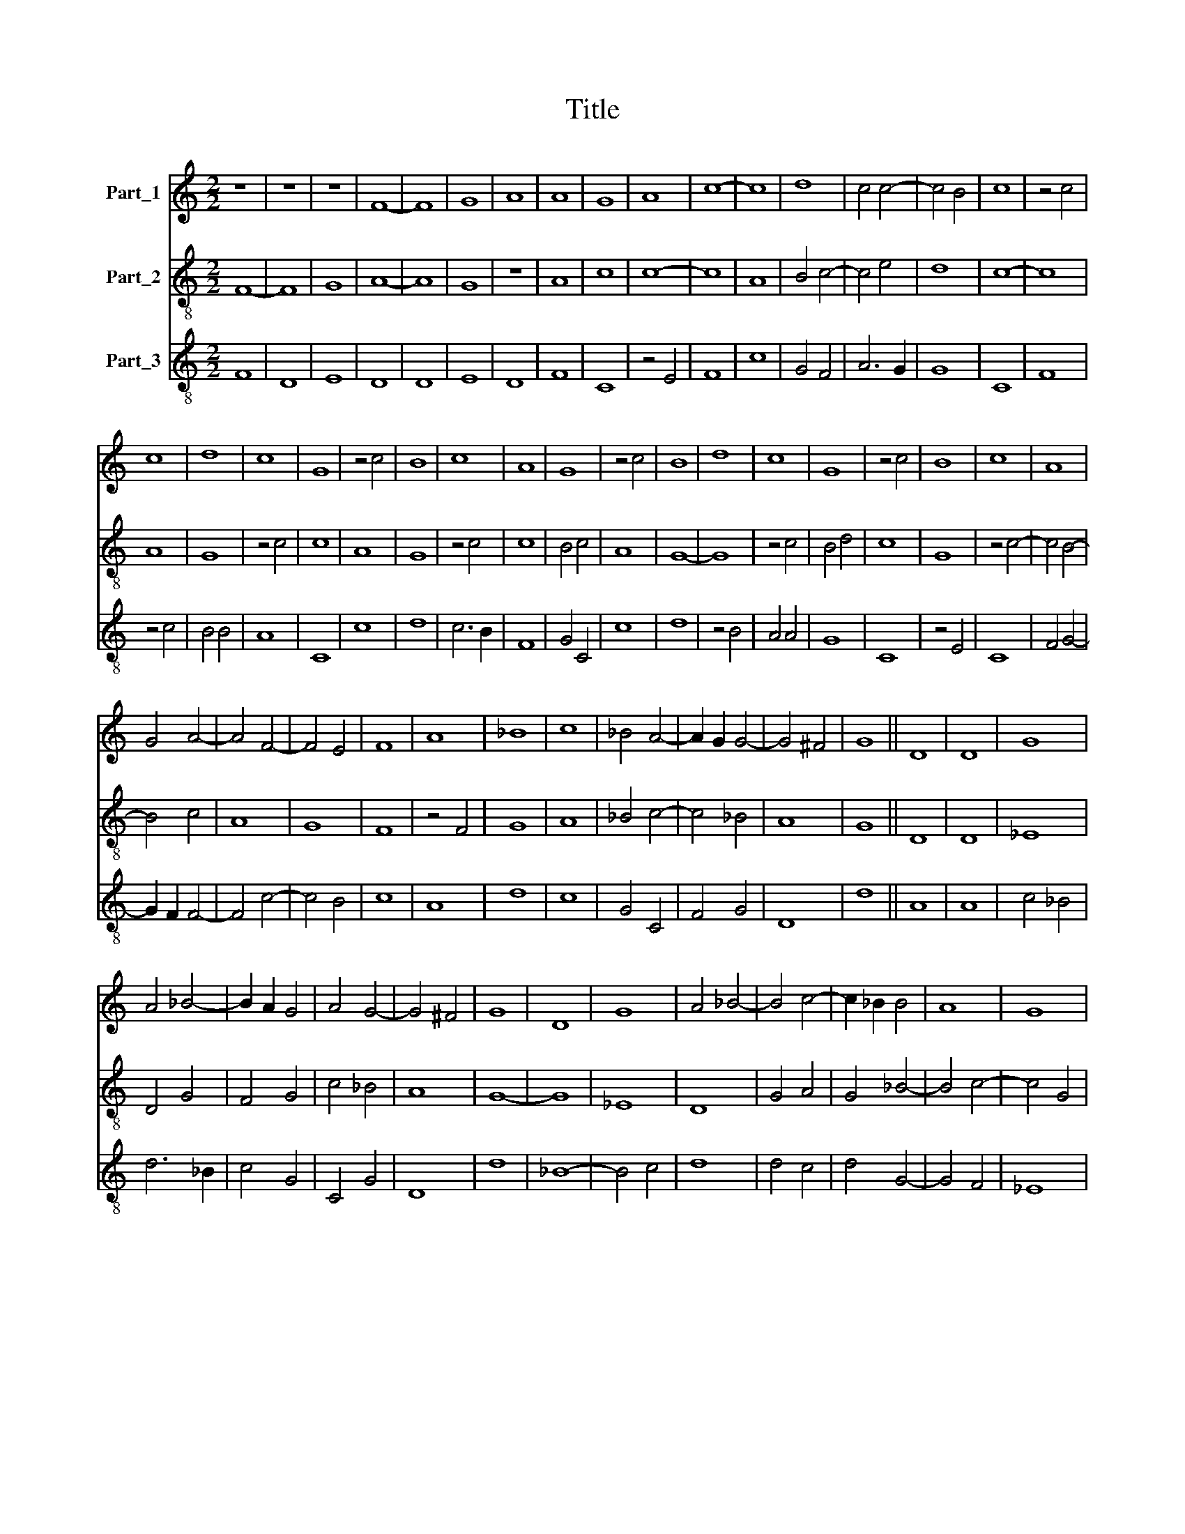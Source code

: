X:1
T:Title
%%score 1 2 3
L:1/8
M:2/2
K:C
V:1 treble nm="Part_1"
V:2 treble-8 nm="Part_2"
V:3 treble-8 nm="Part_3"
V:1
 z8 | z8 | z8 | F8- | F8 | G8 | A8 | A8 | G8 | A8 | c8- | c8 | d8 | c4 c4- | c4 B4 | c8 | z4 c4 | %17
 c8 | d8 | c8 | G8 | z4 c4 | B8 | c8 | A8 | G8 | z4 c4 | B8 | d8 | c8 | G8 | z4 c4 | B8 | c8 | A8 | %35
 G4 A4- | A4 F4- | F4 E4 | F8 | A8 | _B8 | c8 | _B4 A4- | A2 G2 G4- | G4 ^F4 | G8 || D8 | D8 | G8 | %49
 A4 _B4- | B2 A2 G4 | A4 G4- | G4 ^F4 | G8 | D8 | G8 | A4 _B4- | B4 c4- | c2 _B2 B4 | A8 | G8 | %61
 F4 E4- | E4 D4- | D4 C4 | D8- | D8 | G8- | G8 | A8 | G8 | c6 _B2 | _B4 A4- | A4 F4- | F4 G4 | %74
 A4 _B4 | c6 _B2 | A2 G2 G4- | G4 F4 | G8 |] %79
V:2
 F8- | F8 | G8 | A8- | A8 | G8 | z8 | A8 | c8 | c8- | c8 | A8 | B4 c4- | c4 e4 | d8 | c8- | c8 | %17
 A8 | G8 | z4 c4 | c8 | A8 | G8 | z4 c4 | c8 | B4 c4 | A8 | G8- | G8 | z4 c4 | B4 d4 | c8 | G8 | %33
 z4 c4- | c4 B4- | B4 c4 | A8 | G8 | F8 | z4 F4 | G8 | A8 | _B4 c4- | c4 _B4 | A8 | G8 || D8 | D8 | %48
 _E8 | D4 G4 | F4 G4 | c4 _B4 | A8 | G8- | G8 | _E8 | D8 | G4 A4 | G4 _B4- | B4 c4- | c4 G4 | A8 | %62
 E4 F4 | E8 | D8 | G8- | G8 | c8- | c8 | _B8 | A8 | G4 D4 | F8 | A4 G4 | c4 d4 | c4 G4 | _B4 c4 | %77
 A8 | G8 |] %79
V:3
 F8 | D8 | E8 | D8 | D8 | E8 | D8 | F8 | C8 | z4 E4 | F8 | c8 | G4 F4 | A6 G2 | G8 | C8 | F8 | %17
 z4 c4 | B4 B4 | A8 | C8 | c8 | d8 | c6 B2 | F8 | G4 C4 | c8 | d8 | z4 B4 | A4 A4 | G8 | C8 | %32
 z4 E4 | C8 | F4 G4- | G2 F2 F4- | F4 c4- | c4 B4 | c8 | A8 | d8 | c8 | G4 C4 | F4 G4 | D8 | d8 || %46
 A8 | A8 | c4 _B4 | d6 _B2 | c4 G4 | C4 G4 | D8 | d8 | _B8- | B4 c4 | d8 | d4 c4 | d4 G4- | G4 F4 | %60
 _E8 | D4 A4 | _B4 A4- | A4 G4 | A8 | _B8 | G6 F2 | C8- | C8 | z4 G4 | F8 | _B4 d4- | d2 _B2 c4 | %73
 F4 C4 | F4 D4 | F4 G4 | _E4 C4 | D8 | d8 |] %79

